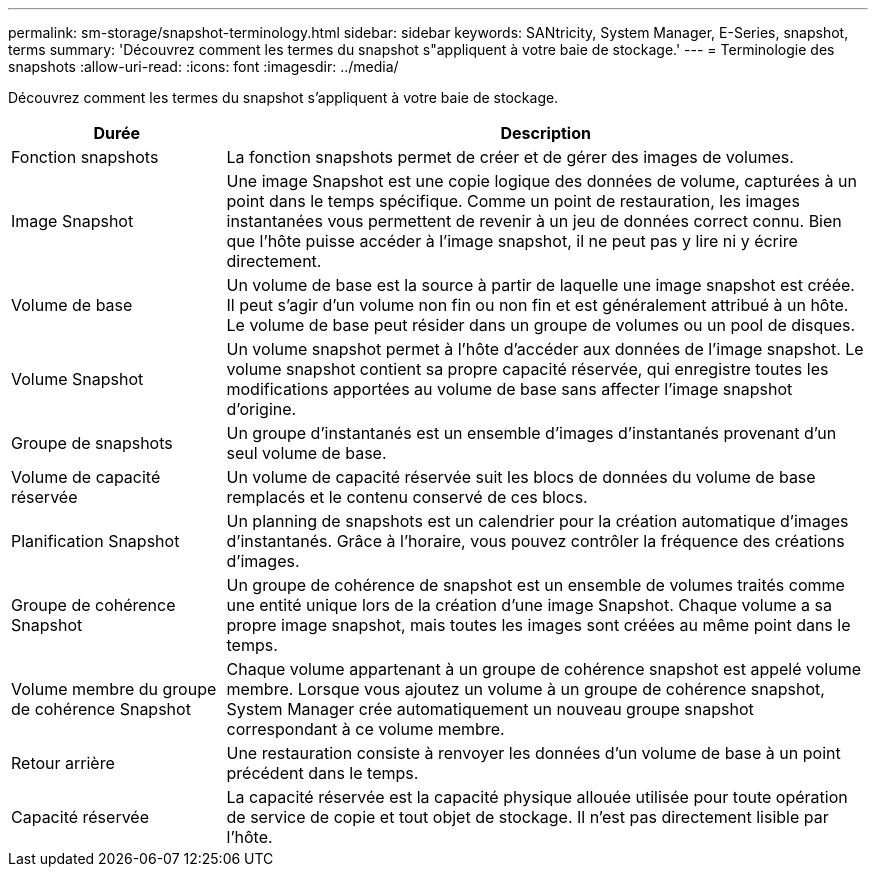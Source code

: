 ---
permalink: sm-storage/snapshot-terminology.html 
sidebar: sidebar 
keywords: SANtricity, System Manager, E-Series, snapshot, terms 
summary: 'Découvrez comment les termes du snapshot s"appliquent à votre baie de stockage.' 
---
= Terminologie des snapshots
:allow-uri-read: 
:icons: font
:imagesdir: ../media/


[role="lead"]
Découvrez comment les termes du snapshot s'appliquent à votre baie de stockage.

[cols="25h,~"]
|===
| Durée | Description 


 a| 
Fonction snapshots
 a| 
La fonction snapshots permet de créer et de gérer des images de volumes.



 a| 
Image Snapshot
 a| 
Une image Snapshot est une copie logique des données de volume, capturées à un point dans le temps spécifique. Comme un point de restauration, les images instantanées vous permettent de revenir à un jeu de données correct connu. Bien que l'hôte puisse accéder à l'image snapshot, il ne peut pas y lire ni y écrire directement.



 a| 
Volume de base
 a| 
Un volume de base est la source à partir de laquelle une image snapshot est créée. Il peut s'agir d'un volume non fin ou non fin et est généralement attribué à un hôte. Le volume de base peut résider dans un groupe de volumes ou un pool de disques.



 a| 
Volume Snapshot
 a| 
Un volume snapshot permet à l'hôte d'accéder aux données de l'image snapshot. Le volume snapshot contient sa propre capacité réservée, qui enregistre toutes les modifications apportées au volume de base sans affecter l'image snapshot d'origine.



 a| 
Groupe de snapshots
 a| 
Un groupe d'instantanés est un ensemble d'images d'instantanés provenant d'un seul volume de base.



 a| 
Volume de capacité réservée
 a| 
Un volume de capacité réservée suit les blocs de données du volume de base remplacés et le contenu conservé de ces blocs.



 a| 
Planification Snapshot
 a| 
Un planning de snapshots est un calendrier pour la création automatique d'images d'instantanés. Grâce à l'horaire, vous pouvez contrôler la fréquence des créations d'images.



 a| 
Groupe de cohérence Snapshot
 a| 
Un groupe de cohérence de snapshot est un ensemble de volumes traités comme une entité unique lors de la création d'une image Snapshot. Chaque volume a sa propre image snapshot, mais toutes les images sont créées au même point dans le temps.



 a| 
Volume membre du groupe de cohérence Snapshot
 a| 
Chaque volume appartenant à un groupe de cohérence snapshot est appelé volume membre. Lorsque vous ajoutez un volume à un groupe de cohérence snapshot, System Manager crée automatiquement un nouveau groupe snapshot correspondant à ce volume membre.



 a| 
Retour arrière
 a| 
Une restauration consiste à renvoyer les données d'un volume de base à un point précédent dans le temps.



 a| 
Capacité réservée
 a| 
La capacité réservée est la capacité physique allouée utilisée pour toute opération de service de copie et tout objet de stockage. Il n'est pas directement lisible par l'hôte.

|===